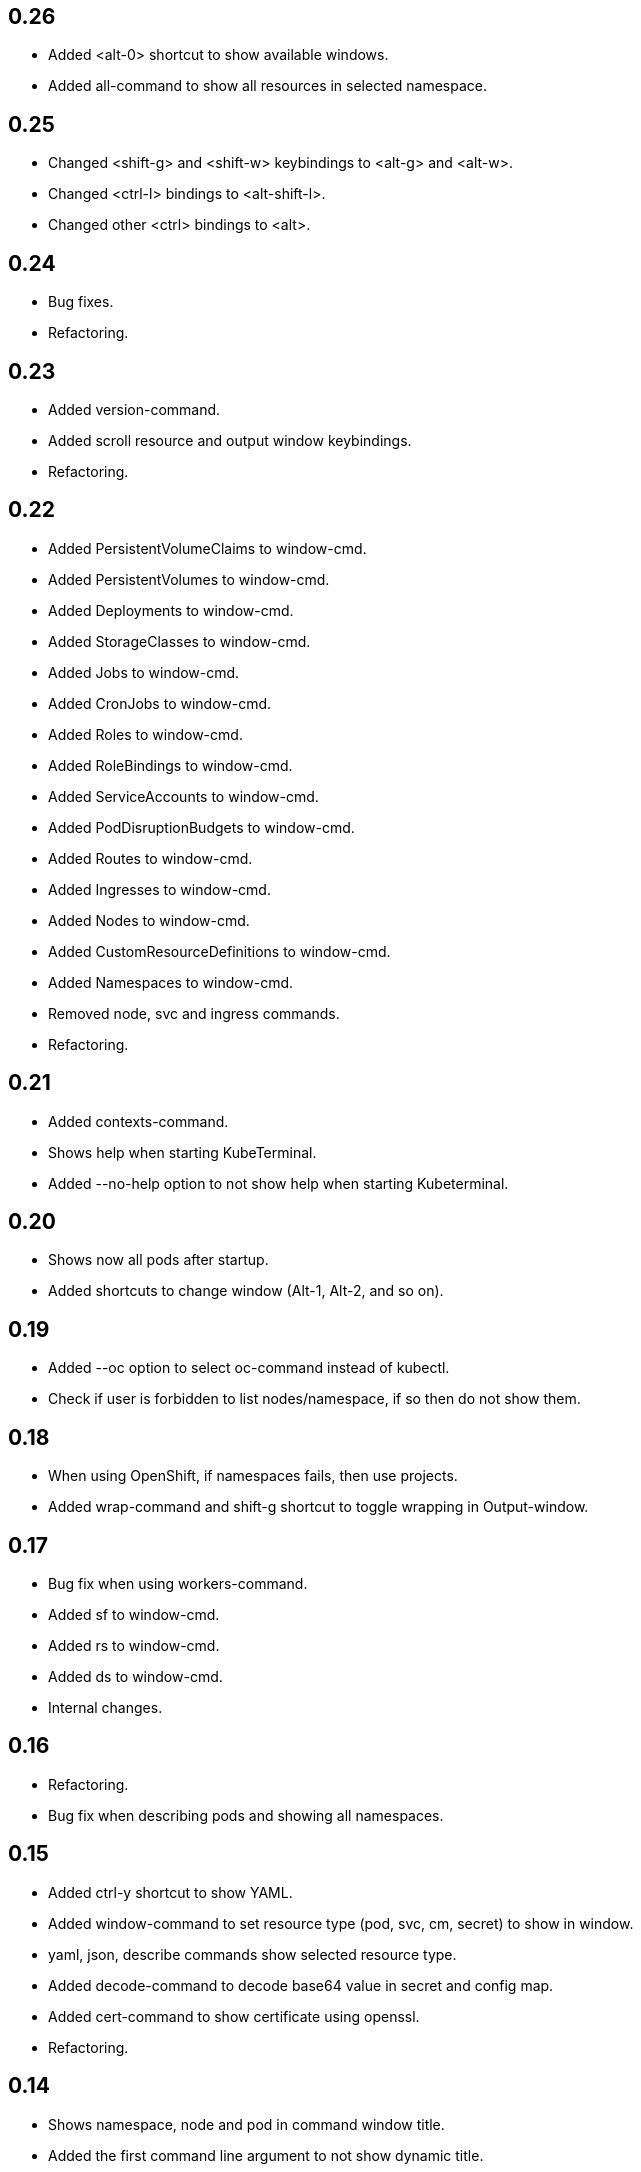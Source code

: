 == 0.26

* Added <alt-0> shortcut to show available windows.
* Added all-command to show all resources in selected namespace.

== 0.25

* Changed <shift-g> and <shift-w> keybindings to <alt-g> and <alt-w>.
* Changed <ctrl-l> bindings to <alt-shift-l>.
* Changed other <ctrl> bindings to <alt>.

== 0.24

* Bug fixes.
* Refactoring.

== 0.23

* Added version-command.
* Added scroll resource and output window keybindings.
* Refactoring.

== 0.22

* Added PersistentVolumeClaims to window-cmd.
* Added PersistentVolumes to window-cmd.
* Added Deployments to window-cmd.
* Added StorageClasses to window-cmd.
* Added Jobs to window-cmd.
* Added CronJobs to window-cmd.
* Added Roles to window-cmd.
* Added RoleBindings to window-cmd.
* Added ServiceAccounts to window-cmd.
* Added PodDisruptionBudgets to window-cmd.
* Added Routes to window-cmd.
* Added Ingresses to window-cmd.
* Added Nodes to window-cmd.
* Added CustomResourceDefinitions to window-cmd.
* Added Namespaces to window-cmd.
* Removed node, svc and ingress commands.
* Refactoring.

== 0.21

* Added contexts-command.
* Shows help when starting KubeTerminal.
* Added --no-help option to not show help when starting Kubeterminal.

== 0.20

* Shows now all pods after startup.
* Added shortcuts to change window (Alt-1, Alt-2, and so on).

== 0.19

* Added --oc option to select oc-command instead of kubectl.
* Check if user is forbidden to list nodes/namespace, if so then do not show them.

== 0.18

* When using OpenShift, if namespaces fails, then use projects.
* Added wrap-command and shift-g shortcut to toggle wrapping in Output-window.

== 0.17

* Bug fix when using workers-command.
* Added sf to window-cmd.
* Added rs to window-cmd.
* Added ds to window-cmd.
* Internal changes.

== 0.16

* Refactoring.
* Bug fix when describing pods and showing all namespaces.

== 0.15

* Added ctrl-y shortcut to show YAML.
* Added window-command to set resource type (pod, svc, cm, secret) to show in window.
* yaml, json, describe commands show selected resource type.
* Added decode-command to decode base64 value in secret and config map.
* Added cert-command to show certificate using openssl.
* Refactoring.

== 0.14

* Shows namespace, node and pod in command window title.
* Added the first command line argument to not show dynamic title.
* Added command line arguments to set smaller window size.
* Added svc-command to show services in selected namespace.
* Added ingress-command to show ingresses in selected namespace.

== 0.13

* Added ku-command to execute kubectl in selected namespace.
* Added secret-command to get and view secrets.
* Added cm-command to get and view configmaps.
* Added --cert option to secret-command to show TLS certificate using openssl.

== 0.12

* Pod status is now yellow if not all containers are running.

== 0.11

* Added clip-command to copy Output-window contents to clipboard.

== 0.10

* Added workers-command to show worker node resource allocation.

== 0.9

* Cursor line in pods-windows is now remembered when refreshing pods.

== 0.8

* Removed extra print-statement when deleting pod.
* Added labels-command to show labels of selected pod.
* Added top-command.
* Added -g option to top-command to show graphics.

== 0.7

* Added exec-command to execute commands in a pod.

== 0.6

* Added --force to delete-command.
* Added yaml-command to get YAML of selected pod.
* Added json-command to get YAML of selected pod.

== 0.5

* Added save-command to save Output-window contents to a file.

== 0.4

* Added search-command. Bound to "/" key.

== 0.3

* Added cls-command to help-command.
* Added more colors to Pods-window.
* Added red to some error/exception lines in Output-window.
* Added "all worker nodes" to Nodes-window.
* Added pretty printing to Pods-window.
* Added pod count to Pods-window.

== 0.2

* Added Shift-G key binding to go to the end of text in Output-window.
* Added 'cls' command to clear Output-window.
* Added cursorline to Pods window.

== 0.1

* Initial release.
